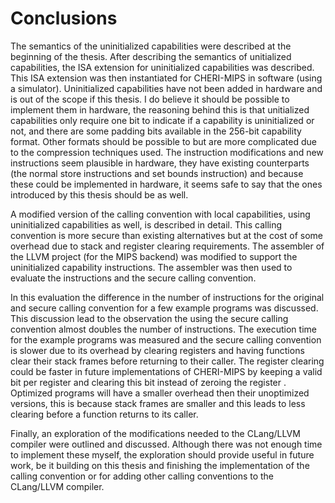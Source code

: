 * Conclusions
  The semantics of the uninitialized capabilities were described at the beginning of the thesis.
  After describing the semantics of unitialized capabilities, the ISA extension for uninitialized
  capabilities was described. This ISA extension was then instantiated for CHERI-MIPS in software
  (using a simulator). Uninitialized capabilities have not been added in hardware and is out of the
  scope if this thesis. I do believe it should be possible to implement them in hardware, the
  reasoning behind this is that unitialized capabilities only require one bit to indicate if a 
  capability is uninitialized or not, and there are some padding bits available in the 256-bit capability
  format. Other formats should be possible to but are more complicated due to the compression techniques
  used. The instruction modifications and new instructions seem plausible in hardware, they have
  existing counterparts (the normal store instructions and set bounds instruction) and because these
  could be implemented in hardware, it seems safe to say that the ones introduced by this thesis should
  be as well.
  
  A modified version of the calling convention with local capabilities, using uninitialized capabilities
  as well, is described in detail. This calling convention is more secure than existing alternatives
  but at the cost of some overhead due to stack and register clearing requirements. 
  The assembler of the LLVM project (for the MIPS backend) was modified to support the uninitialized
  capability instructions. The assembler was then used to evaluate the instructions and the secure
  calling convention.

  In this evaluation the difference in the number of instructions for the original and secure 
  calling convention for a few example programs was discussed. This discussion lead to the observation the using the secure
  calling convention almost doubles the number of instructions. The execution time for the example 
  programs was measured and the secure calling convention is slower due to its overhead by clearing
  registers and having functions clear their stack frames before returning to their caller.
  The register clearing could be faster in future implementations of CHERI-MIPS by keeping a valid
  bit per register and clearing this bit instead of zeroing the register \parencite[page~194]{watson2019capability}.
  Optimized programs will have a smaller overhead then their unoptimized versions, this is because
  stack frames are smaller and this leads to less clearing before a function returns to its caller.
  
  Finally, an exploration of the modifications needed to the CLang/LLVM compiler were outlined and
  discussed. Although there was not enough time to implement these myself, the exploration should
  provide useful in future work, be it building on this thesis and finishing the implementation of
  the calling convention or for adding other calling conventions to the CLang/LLVM compiler.
